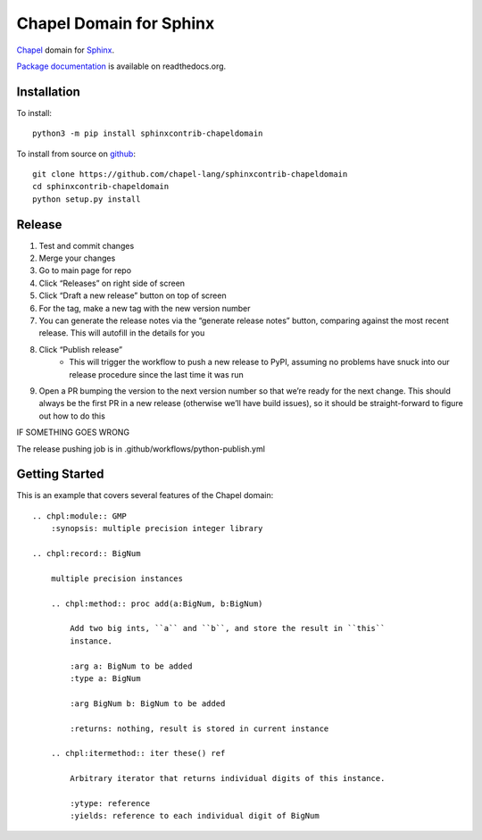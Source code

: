 Chapel Domain for Sphinx
========================

Chapel_ domain for Sphinx_.

.. _Chapel: http://chapel-lang.org/
.. _Sphinx: http://sphinx-doc.org/

.. image:: https://github.com/chapel-lang/sphinxcontrib-chapeldomain/actions/workflows/CI.yml/badge.svg
    :target: https://github.com/chapel-lang/sphinxcontrib-chapeldomain/actions/workflows/CI.yml

.. image:: https://codecov.io/gh/chapel-lang/sphinxcontrib-chapeldomain/branch/main/graph/badge.svg
    :target: https://codecov.io/gh/chapel-lang/sphinxcontrib-chapeldomain

`Package documentation`_ is available on readthedocs.org.

.. _Package documentation: //sphinxcontrib-chapeldomain.readthedocs.org/

Installation
------------

To install::

    python3 -m pip install sphinxcontrib-chapeldomain

To install from source on github_::

    git clone https://github.com/chapel-lang/sphinxcontrib-chapeldomain
    cd sphinxcontrib-chapeldomain
    python setup.py install

.. _github: https://github.com/chapel-lang/sphinxcontrib-chapeldomain

Release
-------

#. Test and commit changes
#. Merge your changes
#. Go to main page for repo
#. Click “Releases” on right side of screen
#. Click “Draft a new release” button on top of screen
#. For the tag, make a new tag with the new version number
#. You can generate the release notes via the “generate release notes” button,
   comparing against the most recent release.  This will autofill in the details
   for you
#. Click “Publish release”
    - This will trigger the workflow to push a new release to PyPI, assuming no
      problems have snuck into our release procedure since the last time it was
      run
#. Open a PR bumping the version to the next version number so that we’re ready
   for the next change.  This should always be the first PR in a new release
   (otherwise we’ll have build issues), so it should be straight-forward to
   figure out how to do this

IF SOMETHING GOES WRONG

The release pushing job is in .github/workflows/python-publish.yml

Getting Started
---------------

This is an example that covers several features of the Chapel domain::

    .. chpl:module:: GMP
        :synopsis: multiple precision integer library

    .. chpl:record:: BigNum

        multiple precision instances

        .. chpl:method:: proc add(a:BigNum, b:BigNum)

            Add two big ints, ``a`` and ``b``, and store the result in ``this``
            instance.

            :arg a: BigNum to be added
            :type a: BigNum

            :arg BigNum b: BigNum to be added

            :returns: nothing, result is stored in current instance

        .. chpl:itermethod:: iter these() ref

            Arbitrary iterator that returns individual digits of this instance.

            :ytype: reference
            :yields: reference to each individual digit of BigNum
